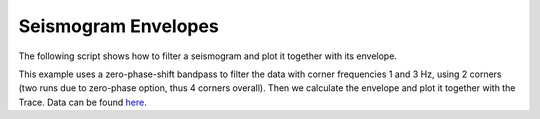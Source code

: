 ====================
Seismogram Envelopes
====================

The following script shows how to filter a seismogram and plot it together with
its envelope.

This example uses a zero-phase-shift bandpass to filter the data
with corner frequencies 1 and 3 Hz, using 2 corners (two runs due to zero-phase
option, thus 4 corners overall). Then we calculate the envelope and plot it
together with the Trace. Data can be found
`here <http://examples.obspy.org/RJOB_061005_072159.ehz.new>`_.

.. plot:: tutorial/code_snippets/seismogram_envelopes.py
   :include-source:
